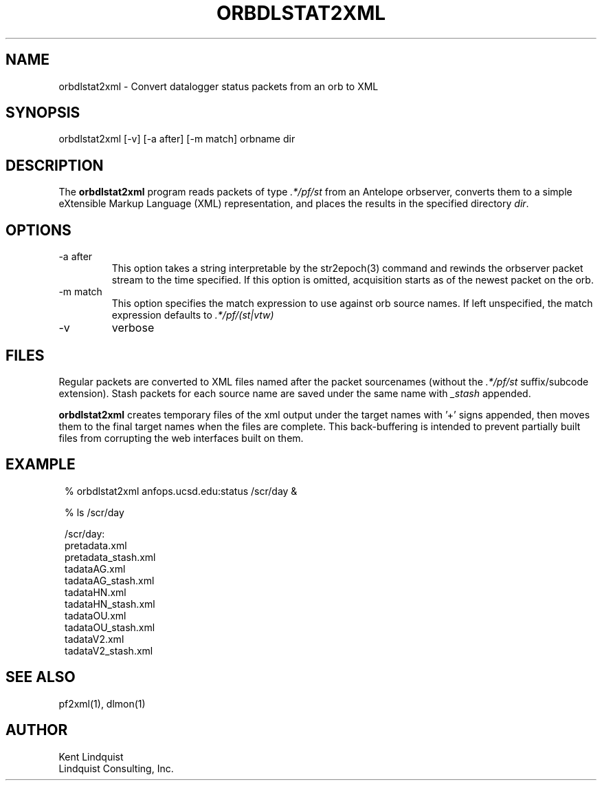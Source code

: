 .TH ORBDLSTAT2XML 1 "$Date$"
.SH NAME
orbdlstat2xml \- Convert datalogger status packets from an orb to XML
.SH SYNOPSIS
.nf
orbdlstat2xml [-v] [-a after] [-m match] orbname dir
.fi
.SH DESCRIPTION
The \fBorbdlstat2xml\fP program reads packets of type \fI.*/pf/st\fP
from an Antelope orbserver, converts them to a simple eXtensible 
Markup Language (XML) representation, and places the results in the 
specified directory \fIdir\fP. 
.SH OPTIONS
.IP "-a after"
This option takes a string interpretable by the str2epoch(3) command
and rewinds the orbserver packet stream to the time specified. If this option
is omitted, acquisition starts as of the newest packet on the orb. 
.IP "-m match" 
This option specifies the match expression to use against orb source names. 
If left unspecified, the match expression defaults to \fI.*/pf/(st|vtw)\fP
.IP -v
verbose
.SH FILES
Regular packets are converted to XML files named after the packet
sourcenames (without the \fI.*/pf/st\fP suffix/subcode extension). 
Stash packets for each source name are saved under the same name
with \fI_stash\fP appended. 

\fBorbdlstat2xml\fP creates temporary files of the xml output under the 
target names with '+' signs appended, then moves them to the final 
target names when the files are complete. This back-buffering is intended
to prevent partially built files from corrupting the web interfaces built 
on them.
.SH EXAMPLE
.in 2c
.ft CW
.nf
% orbdlstat2xml anfops.ucsd.edu:status /scr/day &

% ls /scr/day 

/scr/day:
pretadata.xml 
pretadata_stash.xml 
tadataAG.xml 
tadataAG_stash.xml 
tadataHN.xml 
tadataHN_stash.xml 
tadataOU.xml 
tadataOU_stash.xml 
tadataV2.xml 
tadataV2_stash.xml 

.fi
.ft R
.in
.SH "SEE ALSO"
.nf
pf2xml(1), dlmon(1)
.fi
.SH AUTHOR
.nf
Kent Lindquist
Lindquist Consulting, Inc. 
.fi
.\" $Id$
